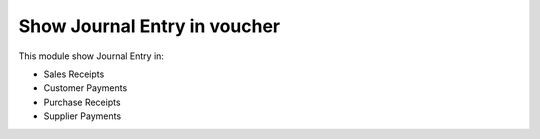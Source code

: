 Show Journal Entry in voucher
=============================

This module show Journal Entry in:

* Sales Receipts
* Customer Payments
* Purchase Receipts
* Supplier Payments
